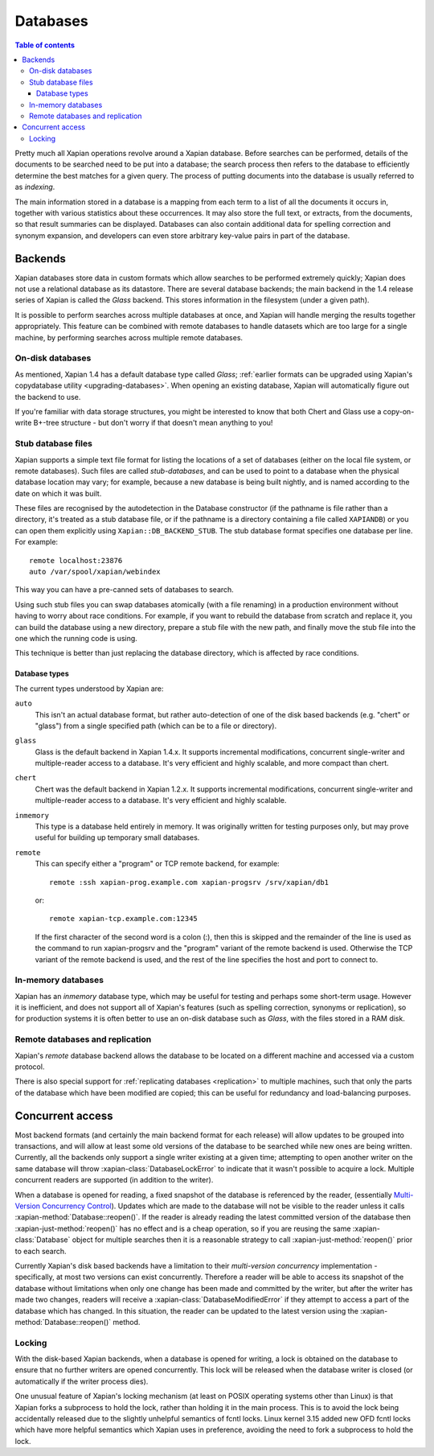 =========
Databases
=========

.. contents:: Table of contents

Pretty much all Xapian operations revolve around a Xapian database.  Before
searches can be performed, details of the documents to be searched need to
be put into a database; the search process then refers to the database to
efficiently determine the best matches for a given query.  The process of
putting documents into the database is usually referred to as *indexing*.

The main information stored in a database is a mapping from each term to a
list of all the documents it occurs in, together with various statistics
about these occurrences.  It may also store the full text, or extracts,
from the documents, so that result summaries can be displayed.  Databases
can also contain additional data for spelling correction and synonym
expansion, and developers can even store arbitrary key-value pairs in part
of the database.

Backends
========

Xapian databases store data in custom formats which allow searches to be
performed extremely quickly; Xapian does not use a relational database as
its datastore.  There are several database backends; the main backend in
the 1.4 release series of Xapian is called the *Glass* backend.  This
stores information in the filesystem (under a given path).

It is possible to perform searches across multiple databases at once, and
Xapian will handle merging the results together appropriately.  This
feature can be combined with remote databases to handle datasets which are
too large for a single machine, by performing searches across multiple
remote databases.

.. todo:: Document using add_database() to achieve this

.. todo:: trunk supports writable multi databases

.. todo:: mapping of docids

On-disk databases
-----------------

As mentioned, Xapian 1.4 has a default database type called *Glass*;
:ref:`earlier formats can be upgraded using Xapian's copydatabase utility
<upgrading-databases>`. When opening an existing database, Xapian will
automatically figure out the backend to use.

If you're
familiar with data storage structures, you might be interested to know that
both Chert and Glass use a copy-on-write B+-tree structure - but don't worry
if that doesn't mean anything to you!

Stub database files
-------------------

Xapian supports a simple text file format for listing the locations of
a set of databases (either on the local file system, or remote databases).
Such files are called *stub-databases*, and can be used to point to a
database when the physical database location may vary; for example, because
a new database is being built nightly, and is named according to the date
on which it was built.

These files are recognised by the autodetection in the Database
constructor (if the pathname is file rather than a directory, it's
treated as a stub database file, or if the pathname is a directory
containing a file called ``XAPIANDB``) or you can open them explicitly
using ``Xapian::DB_BACKEND_STUB``. The stub database format specifies
one database per line. For example::

  remote localhost:23876
  auto /var/spool/xapian/webindex

This way you can have a pre-canned sets of databases to search.

Using such stub files you can swap databases atomically (with a file
renaming) in a production environment without having to worry about
race conditions. For example, if you want to rebuild the database from
scratch and replace it, you can build the database using a new
directory, prepare a stub file with the new path, and finally move the
stub file into the one which the running code is using.

This technique is better than just replacing the database directory,
which is affected by race conditions.

Database types
^^^^^^^^^^^^^^

The current types understood by Xapian are:

``auto``
    This isn't an actual database format, but rather auto-detection of
    one of the disk based backends (e.g. "chert" or "glass") from a
    single specified path (which can be to a file or directory).

``glass``
    Glass is the default backend in Xapian 1.4.x. It supports
    incremental modifications, concurrent single-writer and
    multiple-reader access to a database. It's very efficient and
    highly scalable, and more compact than chert.

``chert``
    Chert was the default backend in Xapian 1.2.x. It supports
    incremental modifications, concurrent single-writer and
    multiple-reader access to a database. It's very efficient and
    highly scalable.

``inmemory``
    This type is a database held entirely in memory. It was originally
    written for testing purposes only, but may prove useful for
    building up temporary small databases.

``remote``
    This can specify either a "program" or TCP remote backend, for example::

      remote :ssh xapian-prog.example.com xapian-progsrv /srv/xapian/db1

    or::

      remote xapian-tcp.example.com:12345

    If the first character of the second word is a colon (:), then
    this is skipped and the remainder of the line is used as the
    command to run xapian-progsrv and the "program" variant of the
    remote backend is used. Otherwise the TCP variant of the remote
    backend is used, and the rest of the line specifies the host and
    port to connect to.





.. todo:: allows atomic switching between databases

.. todo:: uses e.g. keeping latest changes in a small DB you merge periodically

In-memory databases
-------------------

Xapian has an *inmemory* database type, which may be useful for testing and
perhaps some short-term usage. However it is inefficient, and does not support
all of Xapian's features (such as spelling correction, synonyms or replication),
so for production systems it is often better to use an on-disk database such
as *Glass*, with the files stored in a RAM disk.

Remote databases and replication
--------------------------------

Xapian's *remote* database backend allows the database to be
located on a different machine and accessed via a custom protocol.

There is also special support for :ref:`replicating databases <replication>`
to multiple machines, such that only the parts of the database which have been
modified are copied; this can be useful for redundancy and load-balancing purposes.

Concurrent access
=================

Most backend formats (and certainly the main backend format for each release)
will allow updates to be grouped into transactions, and will allow at least some
old versions of the database to be searched while new ones are being written.
Currently, all the backends only support a single writer existing at a given
time; attempting to open another writer on the same database will throw
:xapian-class:`DatabaseLockError` to indicate that it wasn't possible to acquire a
lock.  Multiple concurrent readers are supported (in addition to the writer).

When a database is opened for reading, a fixed snapshot of the database is
referenced by the reader, (essentially `Multi-Version Concurrency Control`_).
Updates which are made to the database will not be visible to the reader unless
it calls :xapian-method:`Database::reopen()`.  If the reader is already reading
the latest committed version of the database then
:xapian-just-method:`reopen()` has no effect and is a cheap operation, so if
you are reusing the same :xapian-class:`Database` object for multiple searches
then it is a reasonable strategy to call :xapian-just-method:`reopen()` prior
to each search.

.. _Multi-Version Concurrency Control: https://en.wikipedia.org/wiki/Multiversion_concurrency_control

Currently Xapian's disk based backends have a limitation to their *multi-version
concurrency* implementation - specifically, at most two versions can exist
concurrently.  Therefore a reader will be able to access its snapshot of the
database without limitations when only one change has been made and committed by
the writer, but after the writer has made two changes, readers will receive a
:xapian-class:`DatabaseModifiedError` if they attempt to access a part of the database
which has changed.  In this situation, the reader can be updated to the latest
version using the :xapian-method:`Database::reopen()` method.

Locking
-------

With the disk-based Xapian backends, when a database is opened for writing,
a lock is obtained on the database to ensure that no further writers are
opened concurrently.  This lock will be released when the database writer
is closed (or automatically if the writer process dies).

One unusual feature of Xapian's locking mechanism (at least on POSIX
operating systems other than Linux) is that Xapian forks a subprocess to hold
the lock, rather than holding it in the main process.  This is to avoid the
lock being accidentally released due to the slightly unhelpful semantics of
fcntl locks.  Linux kernel 3.15 added new OFD fcntl locks which have more
helpful semantics which Xapian uses in preference, avoiding the need to fork
a subprocess to hold the lock.
